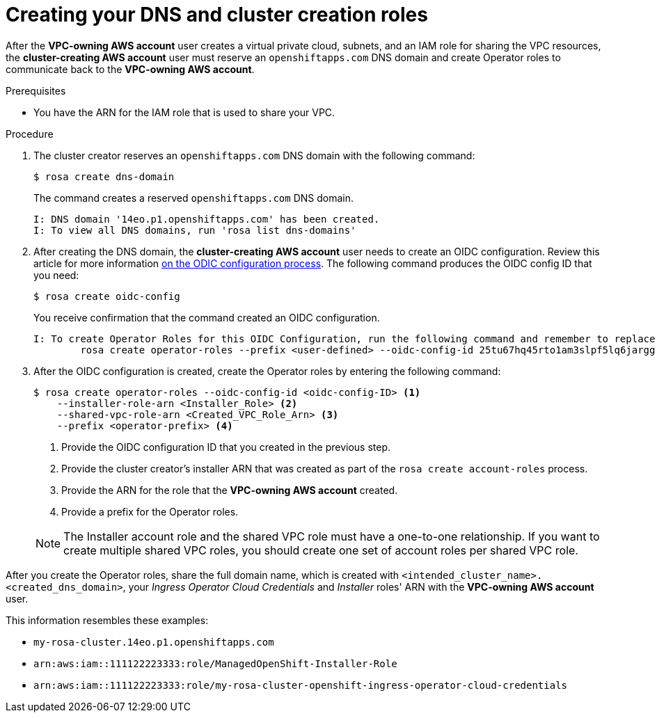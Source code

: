 // Module included in the following assemblies:
//
// * networking/rosa-shared-vpc-config.adoc
:_content-type: PROCEDURE
[id="rosa-sharing-vpc-dns-and-roles_{context}"]
= Creating your DNS and cluster creation roles

After the *VPC-owning AWS account* user creates a virtual private cloud, subnets, and an IAM role for sharing the VPC resources, the *cluster-creating AWS account* user must reserve an `openshiftapps.com` DNS domain and create Operator roles to communicate back to the *VPC-owning AWS account*.

.Prerequisites

* You have the ARN for the IAM role that is used to share your VPC.

.Procedure

. The cluster creator reserves an `openshiftapps.com` DNS domain with the following command:
+
[source,terminal]
----
$ rosa create dns-domain
----
+
The command creates a reserved `openshiftapps.com` DNS domain.
+
[source,terminal]
----
I: DNS domain '14eo.p1.openshiftapps.com' has been created.
I: To view all DNS domains, run 'rosa list dns-domains'
----
. After creating the DNS domain, the *cluster-creating AWS account* user needs to create an OIDC configuration. Review this article for more information link:https://access.redhat.com/articles/7031018[on the ODIC configuration process]. The following command produces the OIDC config ID that you need:
+
[source,terminal]
----
$ rosa create oidc-config
----
+
You receive confirmation that the command created an OIDC configuration.
+
[source,terminal]
----
I: To create Operator Roles for this OIDC Configuration, run the following command and remember to replace <user-defined> with a prefix of your choice:
	rosa create operator-roles --prefix <user-defined> --oidc-config-id 25tu67hq45rto1am3slpf5lq6jargg
----
. After the OIDC configuration is created, create the Operator roles by entering the following command:
+
[source,terminal]
----
$ rosa create operator-roles --oidc-config-id <oidc-config-ID> <1>
    --installer-role-arn <Installer_Role> <2>
    --shared-vpc-role-arn <Created_VPC_Role_Arn> <3>
    --prefix <operator-prefix> <4>
----
+
--
<1> Provide the OIDC configuration ID that you created in the previous step.
<2> Provide the cluster creator's installer ARN that was created as part of the `rosa create account-roles` process.
<3> Provide the ARN for the role that the *VPC-owning AWS account* created.
<4> Provide a prefix for the Operator roles.
--
+
[NOTE]
====
The Installer account role and the shared VPC role must have a one-to-one relationship. If you want to create multiple shared VPC roles, you should create one set of account roles per shared VPC role.
====

After you create the Operator roles, share the full domain name, which is created with `<intended_cluster_name>.<created_dns_domain>`, your _Ingress Operator Cloud Credentials_ and _Installer_ roles' ARN with the *VPC-owning AWS account* user.

This information resembles these examples:

* ``my-rosa-cluster.14eo.p1.openshiftapps.com``
* ``arn:aws:iam::111122223333:role/ManagedOpenShift-Installer-Role``
* ``arn:aws:iam::111122223333:role/my-rosa-cluster-openshift-ingress-operator-cloud-credentials``